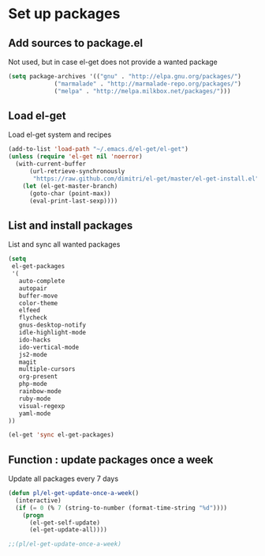 # Packages config file

* Set up packages

** Add sources to package.el

Not used, but in case el-get does not provide a wanted package

#+begin_src emacs-lisp
(setq package-archives '(("gnu" . "http://elpa.gnu.org/packages/")
             ("marmalade" . "http://marmalade-repo.org/packages/")
             ("melpa" . "http://melpa.milkbox.net/packages/")))
#+end_src

** Load el-get

Load el-get system and recipes

#+begin_src emacs-lisp
(add-to-list 'load-path "~/.emacs.d/el-get/el-get")
(unless (require 'el-get nil 'noerror)
  (with-current-buffer
      (url-retrieve-synchronously
       "https://raw.github.com/dimitri/el-get/master/el-get-install.el")
    (let (el-get-master-branch)
      (goto-char (point-max))
      (eval-print-last-sexp))))
#+end_src

** List and install packages

List and sync all wanted packages

#+begin_src emacs-lisp
(setq
 el-get-packages
 '(
   auto-complete
   autopair
   buffer-move
   color-theme
   elfeed
   flycheck
   gnus-desktop-notify
   idle-highlight-mode
   ido-hacks
   ido-vertical-mode
   js2-mode
   magit
   multiple-cursors
   org-present
   php-mode
   rainbow-mode
   ruby-mode
   visual-regexp
   yaml-mode
))

(el-get 'sync el-get-packages)
#+end_src

** Function : update packages once a week

Update all packages every 7 days

#+begin_src emacs-lisp
(defun pl/el-get-update-once-a-week()
  (interactive)
  (if (= 0 (% 7 (string-to-number (format-time-string "%d"))))
    (progn
      (el-get-self-update)
      (el-get-update-all))))

;;(pl/el-get-update-once-a-week)
#+end_src
